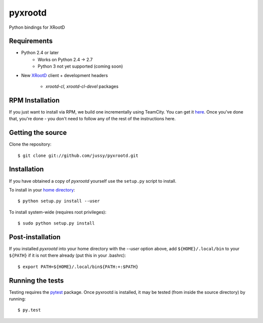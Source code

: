 pyxrootd |buildstatus|
======================

.. |buildstatus| image:: 
  https://teamcity-dss.cern.ch:8443/app/rest/builds/buildType:(id:bt79)/statusIcon
  
Python bindings for XRootD

Requirements
------------

* Python 2.4 or later
    * Works on Python 2.4 -> 2.7
    * Python 3 not yet supported (coming soon)
* New `XRootD <http://xrootd.slac.stanford.edu/dload.html>`_ client + 
  development headers 
    * `xrootd-cl, xrootd-cl-devel` packages

RPM Installation
----------------

If you just want to install via RPM, we build one incrementally using TeamCity. 
You can get it `here <https://teamcity-dss.cern.ch:8443/guestLogin.html?guest=1>`_. 
Once you've done that, you're done - you don't need to follow any of the rest of 
the instructions here.

Getting the source
------------------

Clone the repository::

  $ git clone git://github.com/jussy/pyxrootd.git

Installation
------------

If you have obtained a copy of `pyxrootd` yourself use the ``setup.py``
script to install.

To install in your `home directory 
<http://www.python.org/dev/peps/pep-0370/>`_::

  $ python setup.py install --user

To install system-wide (requires root privileges)::

  $ sudo python setup.py install

Post-installation
-----------------

If you installed `pyxrootd` into your home directory with the `--user` option
above, add ``${HOME}/.local/bin`` to your ``${PATH}`` if it is not there
already (put this in your .bashrc)::

  $ export PATH=${HOME}/.local/bin${PATH:+:$PATH}

Running the tests
-----------------

Testing requires the `pytest <https://pytest.org/latest/>`_ package.
Once pyxrootd is installed, it may be tested (from inside the source directory)
by running::

  $ py.test
